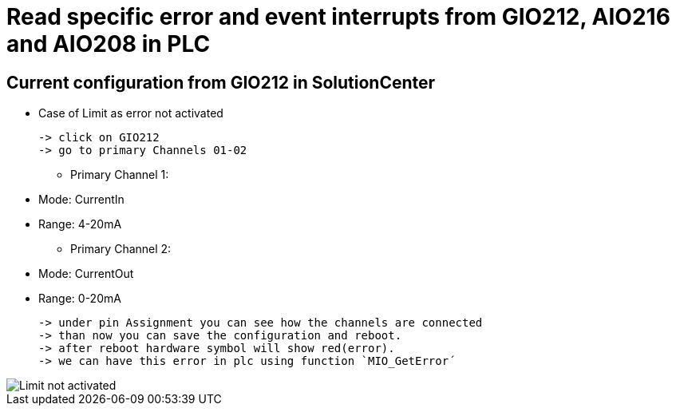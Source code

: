 = Read specific error and event interrupts from GIO212, AIO216 and AIO208 in PLC

== Current configuration from GIO212 in SolutionCenter

        * Case of Limit as error not activated

    -> click on GIO212
    -> go to primary Channels 01-02

    - Primary Channel 1:  
                          * Mode:     CurrentIn
                          * Range:    4-20mA                      
    - Primary Channel 2:  
                          * Mode:     CurrentOut
                          * Range:    0-20mA
                          
     -> under pin Assignment you can see how the channels are connected
     -> than now you can save the configuration and reboot.
     -> after reboot hardware symbol will show red(error).
     -> we can have this error in plc using function `MIO_GetError´
                          
image::Limit not activated.png[]     

    

